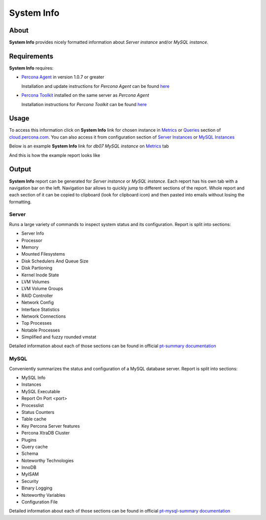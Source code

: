 .. _system-info:

System Info
###########

About
*****

**System Info** provides nicely formatted information about *Server instance* and/or *MySQL instance*.

Requirements
************

**System Info** requires:

* `Percona Agent <https://github.com/percona/percona-agent>`_ in version 1.0.7 or greater

  Installation and update instructions for *Percona Agent* can be found `here <https://github.com/percona/percona-agent/blob/release/INSTALL.md>`_
* `Percona Toolkit <http://www.percona.com/software/percona-toolkit>`_ installed on the same server as *Percona Agent*

  Installation instructions for *Percona Toolkit* can be found `here <http://www.percona.com/doc/percona-toolkit/2.2/installation.html>`_

Usage
*****

To access this information click on **System Info** link for chosen instance in Metrics_ or Queries_ section of `cloud.percona.com`_.
You can also access it from configuration section of `Server Instances`_ or `MySQL Instances`_ 

Below is an example **System Info** link for *db07 MySQL instance* on Metrics_ tab

.. image:: images/system_info_metrics.png

And this is how the example report looks like

.. image:: images/system_info_report.png

.. _Metrics: https://cloud.percona.com/apps/metrics-monitor
.. _Queries: https://cloud.percona.com/query-analytics/report
.. _cloud.percona.com: https://cloud.percona.com
.. _Server Instances: https://cloud.percona.com/instances/server
.. _MySQL Instances: https://cloud.percona.com/instances/mysql

Output
******

**System Info** report can be generated for *Server instance* or *MySQL instance*.
Each report has his own tab with a navigation bar on the left.
Navigation bar allows to quickly jump to different sections of the report.
Whole report and each section of it can be copied to clipboard (look for clipboard icon) and then pasted into emails without losing the formatting.

Server
======

Runs a large variety of commands to inspect system status and its configuration. Report is split into sections:

* Server Info
* Processor
* Memory
* Mounted Filesystems
* Disk Schedulers And Queue Size
* Disk Partioning
* Kernel Inode State
* LVM Volumes
* LVM Volume Groups
* RAID Controller
* Network Config
* Interface Statistics
* Network Connections
* Top Processes
* Notable Processes
* Simplified and fuzzy rounded vmstat

Detailed information about each of those sections can be found in official `pt-summary documentation <http://www.percona.com/doc/percona-toolkit/2.2/pt-summary.html>`_

MySQL
=====

Conveniently summarizes the status and configuration of a MySQL database server. Report is split into sections:

* MySQL Info
* Instances
* MySQL Executable
* Report On Port <port>
* Processlist
* Status Counters
* Table cache
* Key Percona Server features
* Percona XtraDB Cluster
* Plugins
* Query cache
* Schema
* Noteworthy Technologies
* InnoDB
* MyISAM
* Security
* Binary Logging
* Noteworthy Variables
* Configuration File

Detailed information about each of those sections can be found in official `pt-mysql-summary documentation <http://www.percona.com/doc/percona-toolkit/2.2/pt-mysql-summary.html>`_
